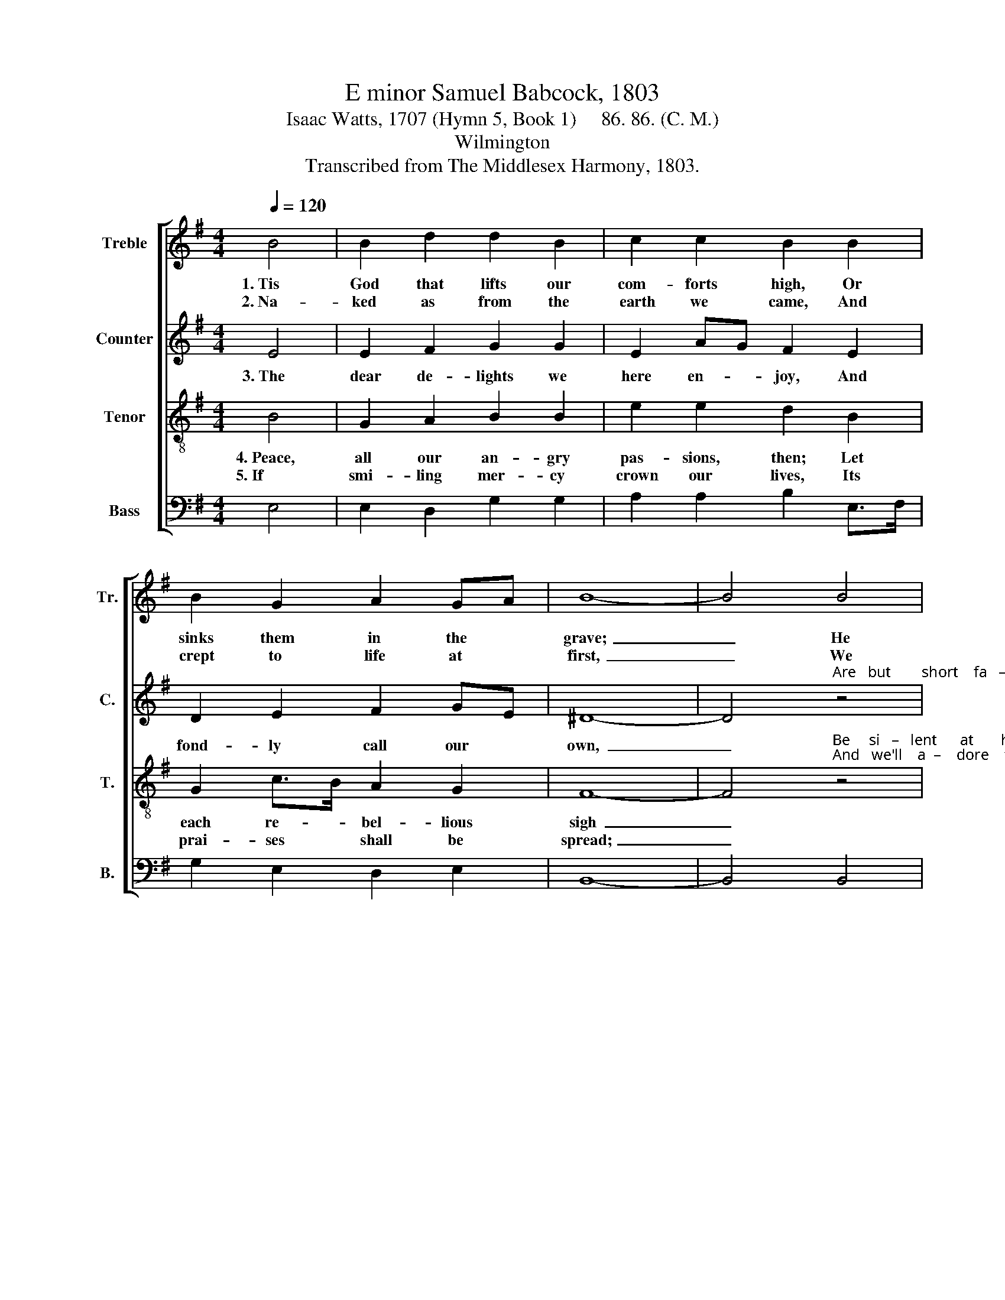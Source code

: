 X:1
T:E minor Samuel Babcock, 1803
T:Isaac Watts, 1707 (Hymn 5, Book 1)     86. 86. (C. M.)
T:Wilmington
T:Transcribed from The Middlesex Harmony, 1803.
%%score [ 1 2 3 4 ]
L:1/8
Q:1/4=120
M:4/4
K:G
V:1 treble nm="Treble" snm="Tr."
V:2 treble nm="Counter" snm="C."
V:3 treble-8 nm="Tenor" snm="T."
V:4 bass nm="Bass" snm="B."
V:1
 B4 | B2 d2 d2 B2 | c2 c2 B2 B2 | B2 G2 A2 GA | B8- | B4 B4 | G2 GA B2 Bc | dc BA B3 A | %8
w: 1.~Tis|God that lifts our|com- forts high, Or|sinks them in the *|grave;~|_ He|gives, and * bles- sed *|be * his * name! He|
w: 2.~Na-|ked as from the|earth we came, And|crept to life at *|first,~|_ We|to the * earth re- *|turn * a- * gain, And|
 G2 B2 c2 B2 | B6 B>c | d2 g2 d2 d2 | %11
w: takes but what he|gave. He *|takes but what he|
w: min- gle with our|dust, And *|min- gle with out|
 d6"^He        takes      but     what     he""^And       min  –    gle      with     our" z2 | %12
w: gave,|
w: dust,|
 z8 |"^gave.""^dust." z4 B4 | G2 GA B2 G2 | A2 A2 d3 c | Bc dc B2 B2 | B8 |] %18
w: |He|gives, and * bles- sed|be his name! He|takes * but * what he|gave.|
w: |We|to the * earth re-|turn a- gain, And|min- * gle * with our|dust.|
V:2
 E4 | E2 F2 G2 G2 | E2 AG F2 E2 | D2 E2 F2 GE | ^D8- | %5
w: 3.~The|dear de- lights we|here en- * joy, And|fond- ly call our *|own,~|
 D4"^Are   but        short    fa   –   vors" z4 | z8 |"^bor  – rowed  now," z4 z2 z D | %8
w: _||To|
 G2 G2 E2 F2 | G6 E>F | G2 D2 G2 G2 | F6 F2 | E2 EG FD EG | F4 B4 | G2 G2 G2 G2 | E2 EF G3 F | %16
w: be re- paid a-|non, To *|be re- paid a-|non, To|be re- * paid * a- *|non, Are|but short fa- vors|bor- rowed * now, To|
 G2 GF E2 ^D2 | E8 |] %18
w: be re- * paid a-|non.|
V:3
 B4 | G2 A2 B2 B2 | e2 e2 d2 B2 | G2 c>B A2 G2 | F8- | %5
w: 4.~Peace,|all our an- gry|pas- sions, then; Let|each re- * bel- lious|sigh~|
w: 5.~If|smi- ling mer- cy|crown our lives, Its|prai- ses * shall be|spread;~|
 F4"^Be     si   –   lent      at       his""^And   we'll    a  –    dore    the" z4 | z8 | %7
w: _||
w: _||
"^sove  –  reign  will,""^jus     –  tice    too" z4 z2 z A | B2 e2 e2 ^d2 | e6 B2 | B2 B2 BA GA | %11
w: And|eve- ry mur- mur|die, And|eve- ry mur- * mur *|
w: That|strikes our com- forts|dead, That|strikes our com- * forts *|
 (B2 A4) A2 | G2 G2 A2 GA | B4 ^d4 | e2 ge d2 B2 | c2 Ac B3 A | GA BA G2 F2 | E8 |] %18
w: die, * And|eve- ry mur- mur *|dies, Be|si- lent * at his|sove- reign * will, And|eve- * ry * mur- mur|die.|
w: dead, * That|strikes our com- forts *|dead, And|we'll a- * dore the|jus- tice * too, That|strikes * our * com- forts|dead.|
V:4
 E,4 | E,2 D,2 G,2 G,2 | A,2 A,2 B,2 E,>F, | G,2 E,2 D,2 E,2 | B,,8- | B,,4 B,,4 | %6
 E,2 E,F, G,2 G,2 | B,A, G,F, E,3 D, | G,2 G,2 A,2 B,2 | E,6 E,2 | G,2 G,2 G,2 G,2 | D,6 D,2 | %12
 E,2 E,2 D,2 E,2 | B,,4 B,,4 | E,2 E,2 G,2 G,2 | A,2 A,2 G,3 A, | B,2 B,2 B,,2 B,,2 | E,8 |] %18

